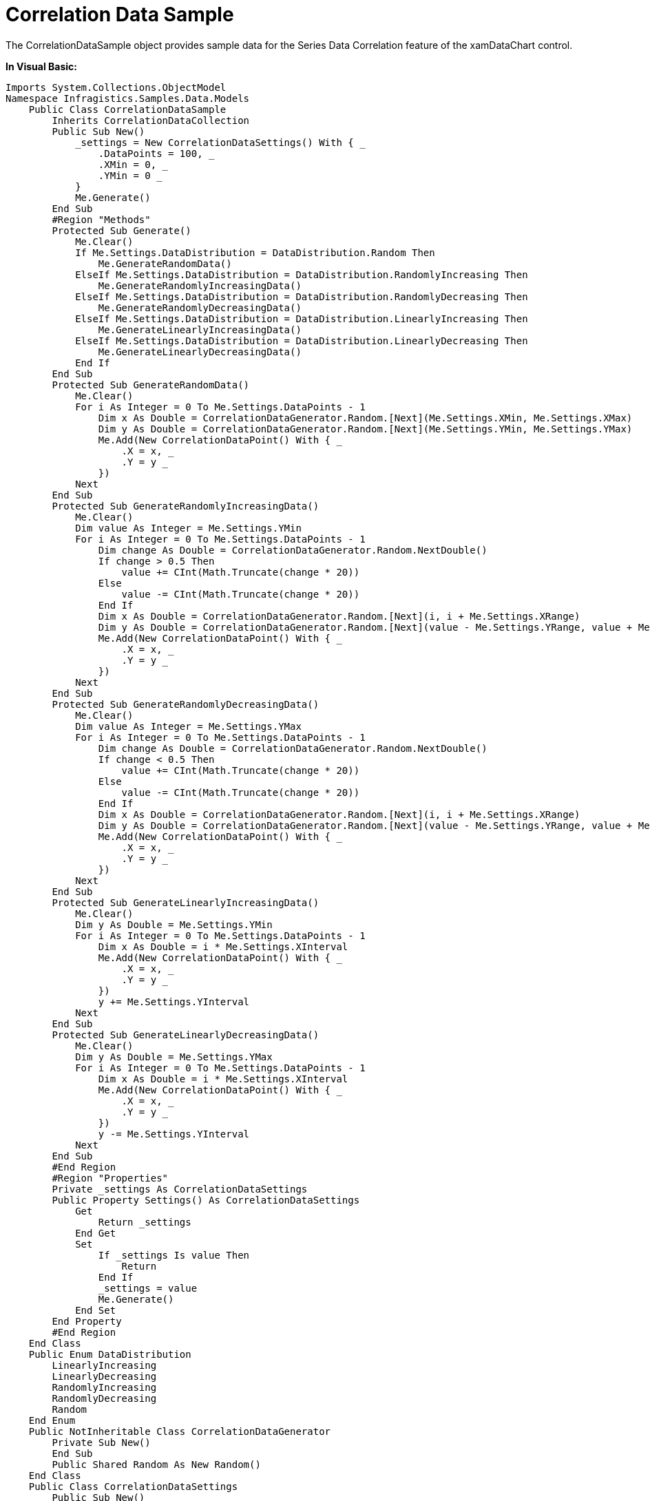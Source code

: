 ﻿////

|metadata|
{
    "name": "resources-correlationdatasample",
    "controlName": [],
    "tags": ["Data Binding"],
    "guid": "f541c3c4-4f7e-47ac-929c-93cc8e0b4a53",  
    "buildFlags": [],
    "createdOn": "2016-05-25T18:21:53.2920134Z"
}
|metadata|
////

= Correlation Data Sample

The CorrelationDataSample object provides sample data for the Series Data Correlation feature of the xamDataChart control.

*In Visual Basic:*

----
Imports System.Collections.ObjectModel
Namespace Infragistics.Samples.Data.Models
    Public Class CorrelationDataSample
        Inherits CorrelationDataCollection
        Public Sub New()
            _settings = New CorrelationDataSettings() With { _
                .DataPoints = 100, _
                .XMin = 0, _
                .YMin = 0 _
            }
            Me.Generate()
        End Sub
        #Region "Methods"
        Protected Sub Generate()
            Me.Clear()
            If Me.Settings.DataDistribution = DataDistribution.Random Then
                Me.GenerateRandomData()
            ElseIf Me.Settings.DataDistribution = DataDistribution.RandomlyIncreasing Then
                Me.GenerateRandomlyIncreasingData()
            ElseIf Me.Settings.DataDistribution = DataDistribution.RandomlyDecreasing Then
                Me.GenerateRandomlyDecreasingData()
            ElseIf Me.Settings.DataDistribution = DataDistribution.LinearlyIncreasing Then
                Me.GenerateLinearlyIncreasingData()
            ElseIf Me.Settings.DataDistribution = DataDistribution.LinearlyDecreasing Then
                Me.GenerateLinearlyDecreasingData()
            End If
        End Sub
        Protected Sub GenerateRandomData()
            Me.Clear()
            For i As Integer = 0 To Me.Settings.DataPoints - 1
                Dim x As Double = CorrelationDataGenerator.Random.[Next](Me.Settings.XMin, Me.Settings.XMax)
                Dim y As Double = CorrelationDataGenerator.Random.[Next](Me.Settings.YMin, Me.Settings.YMax)
                Me.Add(New CorrelationDataPoint() With { _
                    .X = x, _
                    .Y = y _
                })
            Next
        End Sub
        Protected Sub GenerateRandomlyIncreasingData()
            Me.Clear()
            Dim value As Integer = Me.Settings.YMin
            For i As Integer = 0 To Me.Settings.DataPoints - 1
                Dim change As Double = CorrelationDataGenerator.Random.NextDouble()
                If change > 0.5 Then
                    value += CInt(Math.Truncate(change * 20))
                Else
                    value -= CInt(Math.Truncate(change * 20))
                End If
                Dim x As Double = CorrelationDataGenerator.Random.[Next](i, i + Me.Settings.XRange)
                Dim y As Double = CorrelationDataGenerator.Random.[Next](value - Me.Settings.YRange, value + Me.Settings.YRange)
                Me.Add(New CorrelationDataPoint() With { _
                    .X = x, _
                    .Y = y _
                })
            Next
        End Sub
        Protected Sub GenerateRandomlyDecreasingData()
            Me.Clear()
            Dim value As Integer = Me.Settings.YMax
            For i As Integer = 0 To Me.Settings.DataPoints - 1
                Dim change As Double = CorrelationDataGenerator.Random.NextDouble()
                If change < 0.5 Then
                    value += CInt(Math.Truncate(change * 20))
                Else
                    value -= CInt(Math.Truncate(change * 20))
                End If
                Dim x As Double = CorrelationDataGenerator.Random.[Next](i, i + Me.Settings.XRange)
                Dim y As Double = CorrelationDataGenerator.Random.[Next](value - Me.Settings.YRange, value + Me.Settings.YRange)
                Me.Add(New CorrelationDataPoint() With { _
                    .X = x, _
                    .Y = y _
                })
            Next
        End Sub
        Protected Sub GenerateLinearlyIncreasingData()
            Me.Clear()
            Dim y As Double = Me.Settings.YMin
            For i As Integer = 0 To Me.Settings.DataPoints - 1
                Dim x As Double = i * Me.Settings.XInterval
                Me.Add(New CorrelationDataPoint() With { _
                    .X = x, _
                    .Y = y _
                })
                y += Me.Settings.YInterval
            Next
        End Sub
        Protected Sub GenerateLinearlyDecreasingData()
            Me.Clear()
            Dim y As Double = Me.Settings.YMax
            For i As Integer = 0 To Me.Settings.DataPoints - 1
                Dim x As Double = i * Me.Settings.XInterval
                Me.Add(New CorrelationDataPoint() With { _
                    .X = x, _
                    .Y = y _
                })
                y -= Me.Settings.YInterval
            Next
        End Sub
        #End Region
        #Region "Properties"
        Private _settings As CorrelationDataSettings
        Public Property Settings() As CorrelationDataSettings
            Get
                Return _settings
            End Get
            Set
                If _settings Is value Then
                    Return
                End If
                _settings = value
                Me.Generate()
            End Set
        End Property
        #End Region
    End Class
    Public Enum DataDistribution
        LinearlyIncreasing
        LinearlyDecreasing
        RandomlyIncreasing
        RandomlyDecreasing
        Random
    End Enum
    Public NotInheritable Class CorrelationDataGenerator
        Private Sub New()
        End Sub
        Public Shared Random As New Random()
    End Class
    Public Class CorrelationDataSettings
        Public Sub New()
            DataDistribution = DataDistribution.RandomlyIncreasing
            DataPoints = 100
            XMin = 5
            XInterval = 5
            XMax = 95
            XRange = 5
            YMin = 100
            YInterval = 5
            YMax = 900
            YRange = 150
        End Sub
        #Region "Properties"
        Public Property DataDistribution() As DataDistribution
            Get
                Return _DataDistribution
            End Get
            Set
                _DataDistribution = Value
            End Set
        End Property
        Private _DataDistribution As DataDistribution
        Public Property XInterval() As Double
            Get
                Return _XInterval
            End Get
            Set
                _XInterval = Value
            End Set
        End Property
        Private _XInterval As Double
        Public Property YInterval() As Double
            Get
                Return _YInterval
            End Get
            Set
                _YInterval = Value
            End Set
        End Property
        Private _YInterval As Double
        Public Property DataPoints() As Integer
            Get
                Return _DataPoints
            End Get
            Set
                _DataPoints = Value
            End Set
        End Property
        Private _DataPoints As Integer
        Public Property XMin() As Integer
            Get
                Return _XMin
            End Get
            Set
                _XMin = Value
            End Set
        End Property
        Private _XMin As Integer
        Public Property XMax() As Integer
            Get
                Return _XMax
            End Get
            Set
                _XMax = Value
            End Set
        End Property
        Private _XMax As Integer
        Public Property YMin() As Integer
            Get
                Return _YMin
            End Get
            Set
                _YMin = Value
            End Set
        End Property
        Private _YMin As Integer
        Public Property YMax() As Integer
            Get
                Return _YMax
            End Get
            Set
                _YMax = Value
            End Set
        End Property
        Private _YMax As Integer
        Public Property XRange() As Integer
            Get
                Return _XRange
            End Get
            Set
                _XRange = Value
            End Set
        End Property
        Private _XRange As Integer
        Public Property YRange() As Integer
            Get
                Return _YRange
            End Get
            Set
                _YRange = Value
            End Set
        End Property
        Private _YRange As Integer
        #End Region
    End Class
    Public Class CorrelationDataCollection
        Inherits ObservableCollection(Of CorrelationDataPoint)
    End Class
    Public Class CorrelationDataPoint
        #Region "Properties"
        Public Property X() As Double
            Get
                Return _X
            End Get
            Set
                _X = Value
            End Set
        End Property
        Private _X As Double
        Public Property Y() As Double
            Get
                Return _Y
            End Get
            Set
                _Y = Value
            End Set
        End Property
        Private _Y As Double
        #End Region
    End Class
End Namespace
----

*In C#:*

----
using System;
using System.Collections.ObjectModel;
namespace Infragistics.Samples.Data.Models
{
    public class CorrelationDataSample : CorrelationDataCollection
    {
        public CorrelationDataSample()
        {
            _settings = new CorrelationDataSettings
            {
                DataPoints = 100,
                XMin = 0,
                YMin = 0,
            };
            this.Generate();
        }
        #region Methods
        protected void Generate()
        {
            this.Clear();
            if (this.Settings.DataDistribution == DataDistribution.Random)
                this.GenerateRandomData();
            else if (this.Settings.DataDistribution == DataDistribution.RandomlyIncreasing)
                this.GenerateRandomlyIncreasingData();
            else if (this.Settings.DataDistribution == DataDistribution.RandomlyDecreasing)
                this.GenerateRandomlyDecreasingData();
            else if (this.Settings.DataDistribution == DataDistribution.LinearlyIncreasing)
                this.GenerateLinearlyIncreasingData();
            else if (this.Settings.DataDistribution == DataDistribution.LinearlyDecreasing)
                this.GenerateLinearlyDecreasingData();
        }
        protected void GenerateRandomData()
        {
            this.Clear();
            for (int i = 0; i < this.Settings.DataPoints; i++)
            {
                double x = CorrelationDataGenerator.Random.Next(this.Settings.XMin, this.Settings.XMax);
                double y = CorrelationDataGenerator.Random.Next(this.Settings.YMin, this.Settings.YMax);
                this.Add(new CorrelationDataPoint { X = x, Y = y });
            }
        }
        protected void GenerateRandomlyIncreasingData()
        {
            this.Clear();
            int value = this.Settings.YMin;
            for (int i = 0; i < this.Settings.DataPoints; i++)
            {
                double change = CorrelationDataGenerator.Random.NextDouble();
                if (change > .5)
                    value += (int)(change * 20);
                else
                    value -= (int)(change * 20);
                double x = CorrelationDataGenerator.Random.Next(i, i + this.Settings.XRange);
                double y = CorrelationDataGenerator.Random.Next(value - this.Settings.YRange, value + this.Settings.YRange);
                this.Add(new CorrelationDataPoint { X = x, Y = y });
            }
        }
        protected void GenerateRandomlyDecreasingData()
        {
            this.Clear();
            int value = this.Settings.YMax;
            for (int i = 0; i < this.Settings.DataPoints; i++)
            {
                double change = CorrelationDataGenerator.Random.NextDouble();
                if (change < .5)
                    value += (int)(change * 20);
                else
                    value -= (int)(change * 20);
                double x = CorrelationDataGenerator.Random.Next(i, i + this.Settings.XRange);
                double y = CorrelationDataGenerator.Random.Next(value - this.Settings.YRange, value + this.Settings.YRange);
                this.Add(new CorrelationDataPoint { X = x, Y = y });
            }
        }
        protected void GenerateLinearlyIncreasingData()
        {
            this.Clear();
            double y = this.Settings.YMin;
            for (int i = 0; i < this.Settings.DataPoints; i++)
            {
                double x = i * this.Settings.XInterval;
                this.Add(new CorrelationDataPoint { X = x, Y = y });
                y += this.Settings.YInterval;
            }
        }
        protected void GenerateLinearlyDecreasingData()
        {
            this.Clear();
            double y = this.Settings.YMax;
            for (int i = 0; i < this.Settings.DataPoints; i++)
            {
                double x = i * this.Settings.XInterval;
                this.Add(new CorrelationDataPoint { X = x, Y = y });
                y -= this.Settings.YInterval;
            }
        }
        #endregion
        #region Properties
        private CorrelationDataSettings _settings;
        public CorrelationDataSettings Settings
        {
            get { return _settings; }
            set
            {
                if (_settings == value) return;
                _settings = value;
                this.Generate();
            }
        }
        #endregion
    }
    public enum DataDistribution
    {
        LinearlyIncreasing,
        LinearlyDecreasing,
        RandomlyIncreasing,
        RandomlyDecreasing,
        Random,
    }
    public static class CorrelationDataGenerator
    {
        public static Random Random = new Random();
    }
    public class CorrelationDataSettings
    {
        public CorrelationDataSettings()
        {
            DataDistribution = DataDistribution.RandomlyIncreasing;
            DataPoints = 100;
            XMin = 5;
            XInterval = 5;
            XMax = 95;
            XRange = 5;
            YMin = 100;
            YInterval = 5;
            YMax = 900;
            YRange = 150;
        }
        #region Properties
        public DataDistribution DataDistribution { get; set; }
        public double XInterval { get; set; }
        public double YInterval { get; set; }
        public int DataPoints { get; set; }
        public int XMin { get; set; }
        public int XMax { get; set; }
        public int YMin { get; set; }
        public int YMax { get; set; }
        public int XRange { get; set; }
        public int YRange { get; set; }
        #endregion
    }
    public class CorrelationDataCollection : ObservableCollection<CorrelationDataPoint> { }
    public class CorrelationDataPoint 
    {
        #region Properties
        public double X { get; set; }
        public double Y { get; set; }
        #endregion
    }
}
----